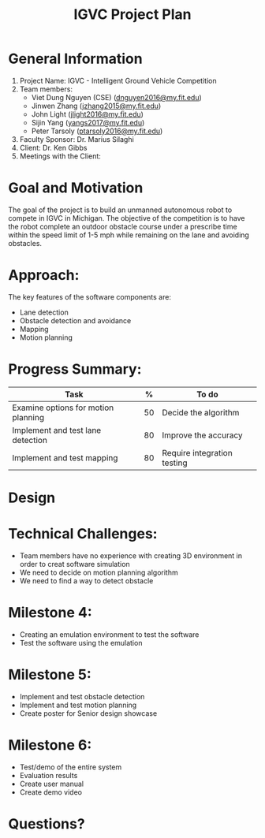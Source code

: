 #+TITLE: IGVC Project Plan
* General Information
1. Project Name: IGVC - Intelligent Ground Vehicle Competition
2. Team members:
   - Viet Dung Nguyen (CSE) ([[mailto:dnguyen2016@my.fit.edu][dnguyen2016@my.fit.edu]])
   - Jinwen Zhang ([[mailto:jzhang2015@my.fit.edu][jzhang2015@my.fit.edu]])
   - John Light ([[mailto:jlight2016@my.fit.edu][jlight2016@my.fit.edu]])
   - Sijin Yang ([[mailto:yangs2017@my.fit.edu][yangs2017@my.fit.edu]])
   - Peter Tarsoly ([[mailto:ptarsoly2016@my.fit.edu][ptarsoly2016@my.fit.edu]])
3. Faculty Sponsor: Dr. Marius Silaghi
4. Client: Dr. Ken Gibbs
5. Meetings with the Client:
* Goal and Motivation
The goal of the project is to build an unmanned autonomous robot to compete in
IGVC in Michigan. The objective of the competition is to have the robot complete
an outdoor obstacle course under a prescribe time within the speed limit of 1-5
mph while remaining on the lane and avoiding obstacles.
* Approach:
The key features of the software components are:
- Lane detection
- Obstacle detection and avoidance
- Mapping
- Motion planning
* Progress Summary:
#+LATEX: \small
| Task                                |  % | To do                       |
|-------------------------------------+----+-----------------------------|
| Examine options for motion planning | 50 | Decide the algorithm        |
| Implement and test lane detection   | 80 | Improve the accuracy        |
| Implement and test mapping          | 80 | Require integration testing |

* Design
  #+ATTR_LATEX: :width 5cm
[[../../static/design-diagram.png]]
* Technical Challenges:
- Team members have no experience with creating 3D environment in order to creat
  software simulation
- We need to decide on motion planning algorithm
- We need to find a way to detect obstacle
* Milestone 4:
- Creating an emulation environment to test the software
- Test the software using the emulation
* Milestone 5:
- Implement and test obstacle detection
- Implement and test motion planning
- Create poster for Senior design showcase
* Milestone 6:
- Test/demo of the entire system
- Evaluation results
- Create user manual
- Create demo video
* Questions?
